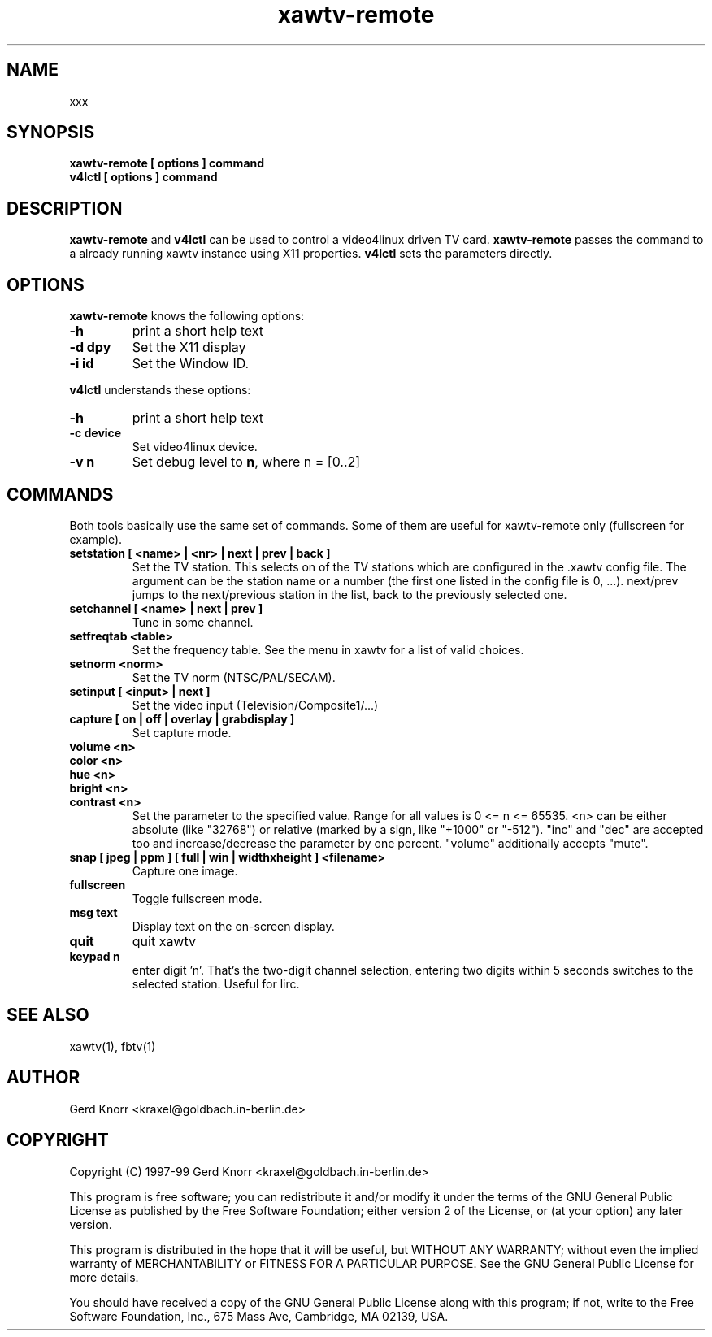.TH xawtv-remote 1 "(c) 1997-99 Gerd Knorr"
.SH NAME
xxx
.SH SYNOPSIS
.B xawtv-remote [ options ] command
.br
.B v4lctl [ options ] command
.SH DESCRIPTION
.B xawtv-remote
and
.B v4lctl
can be used to control a video4linux driven TV card.
.B xawtv-remote
passes the command to a already running xawtv instance using X11
properties.
.B v4lctl
sets the parameters directly.
.SH OPTIONS
.B xawtv-remote
knows the following options:
.TP
.B -h
print a short help text
.TP
.B -d dpy
Set the X11 display
.TP
.B -i id
Set the Window ID.
.P
.B v4lctl
understands these options:
.TP
.B -h
print a short help text
.TP
.B -c device
Set video4linux device.
.TP
.B -v n
Set debug level to \fBn\fP, where n = [0..2]
.SH COMMANDS
Both tools basically use the same set of commands.  Some of them are
useful for xawtv-remote only (fullscreen for example).
.TP
.B setstation [ <name> | <nr> | next | prev | back ]
Set the TV station.  This selects on of the TV stations which are
configured in the .xawtv config file.  The argument can be the station
name or a number (the first one listed in the config file is 0, ...).
next/prev jumps to the next/previous station in the list, back to the
previously selected one.
.TP
.B setchannel [ <name> | next | prev ]
Tune in some channel.
.TP
.B setfreqtab <table>
Set the frequency table.  See the menu in xawtv for a list of valid
choices.
.TP
.B setnorm <norm>
Set the TV norm (NTSC/PAL/SECAM).
.TP
.B setinput [ <input> | next ]
Set the video input (Television/Composite1/...)
.TP
.B capture [ on | off | overlay | grabdisplay ]
Set capture mode.
.TP
.B volume <n>
.TP
.B color <n>
.TP
.B hue <n>
.TP
.B bright <n>
.TP
.B contrast <n>
Set the parameter to the specified value.  Range for all values is 0
<= n <= 65535.  <n> can be either absolute (like "32768") or relative
(marked by a sign, like "+1000" or "-512").  "inc" and "dec" are
accepted too and increase/decrease the parameter by one percent.
"volume" additionally accepts "mute".
.TP
.B snap [ jpeg | ppm ] [ full | win | widthxheight ] <filename>
Capture one image.
.TP
.B fullscreen
Toggle fullscreen mode.
.TP
.B msg text
Display text on the on-screen display.
.TP
.B quit
quit xawtv
.TP
.B keypad n
enter digit 'n'.  That's the two-digit channel selection, entering two
digits within 5 seconds switches to the selected station.  Useful for
lirc.
.SH SEE ALSO
xawtv(1), fbtv(1)
.SH AUTHOR
Gerd Knorr <kraxel@goldbach.in-berlin.de>
.SH COPYRIGHT
Copyright (C) 1997-99 Gerd Knorr <kraxel@goldbach.in-berlin.de>
.P
This program is free software; you can redistribute it and/or modify
it under the terms of the GNU General Public License as published by
the Free Software Foundation; either version 2 of the License, or
(at your option) any later version.
.P
This program is distributed in the hope that it will be useful,
but WITHOUT ANY WARRANTY; without even the implied warranty of
MERCHANTABILITY or FITNESS FOR A PARTICULAR PURPOSE.  See the
GNU General Public License for more details.
.P
You should have received a copy of the GNU General Public License
along with this program; if not, write to the Free Software
Foundation, Inc., 675 Mass Ave, Cambridge, MA 02139, USA.

